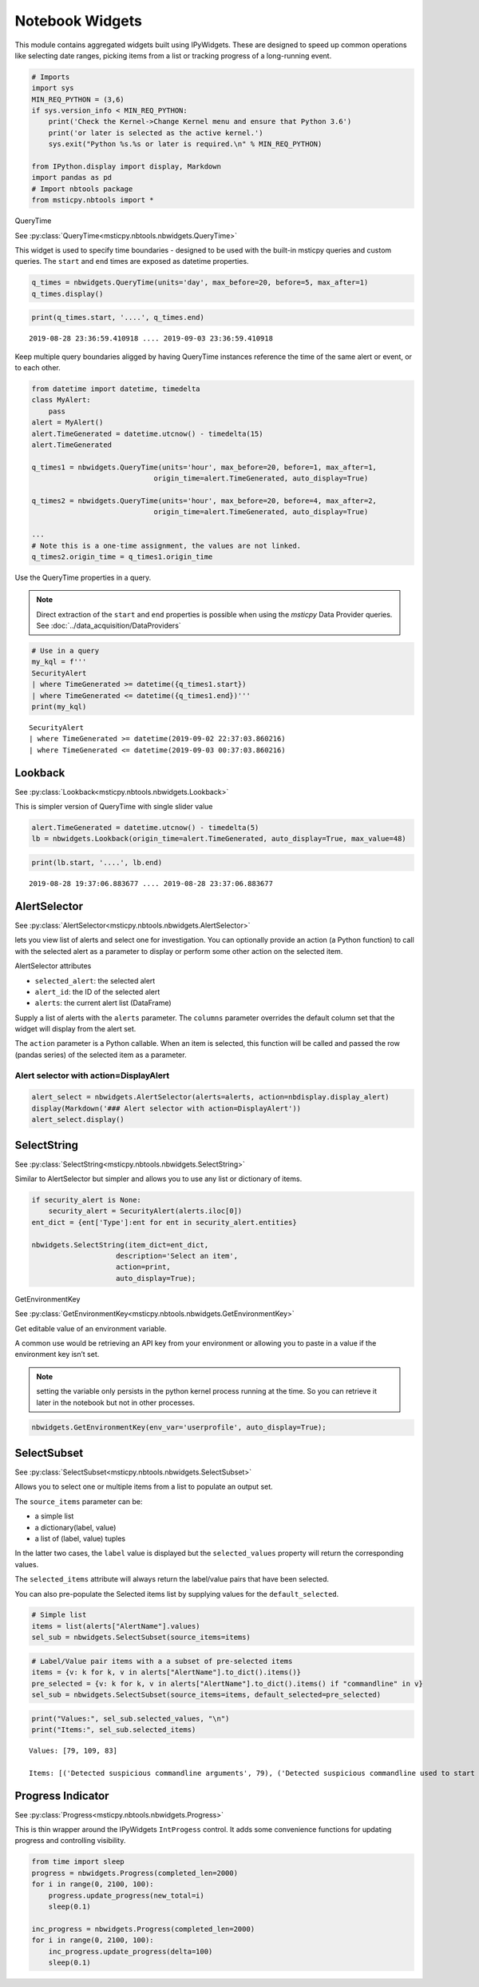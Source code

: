 Notebook Widgets
================


This module contains aggregated widgets built using IPyWidgets. These
are designed to speed up common operations like selecting date ranges,
picking items from a list or tracking progress of a long-running event.


.. code:: ipython3

    # Imports
    import sys
    MIN_REQ_PYTHON = (3,6)
    if sys.version_info < MIN_REQ_PYTHON:
        print('Check the Kernel->Change Kernel menu and ensure that Python 3.6')
        print('or later is selected as the active kernel.')
        sys.exit("Python %s.%s or later is required.\n" % MIN_REQ_PYTHON)

    from IPython.display import display, Markdown
    import pandas as pd
    # Import nbtools package
    from msticpy.nbtools import *


QueryTime

See :py:class:`QueryTime<msticpy.nbtools.nbwidgets.QueryTime>`

This widget is used to specify time boundaries - designed to be used
with the built-in msticpy queries and custom queries. The ``start`` and
``end`` times are exposed as datetime properties.


.. code:: ipython3

    q_times = nbwidgets.QueryTime(units='day', max_before=20, before=5, max_after=1)
    q_times.display()


.. figure:: _static/Widgets1.png

.. code:: ipython3

    print(q_times.start, '....', q_times.end)


.. parsed-literal::

    2019-08-28 23:36:59.410918 .... 2019-09-03 23:36:59.410918


Keep multiple query boundaries aligged by having QueryTime instances
reference the time of the same alert or event, or to each other.

.. code:: ipython3

    from datetime import datetime, timedelta
    class MyAlert:
        pass
    alert = MyAlert()
    alert.TimeGenerated = datetime.utcnow() - timedelta(15)
    alert.TimeGenerated

    q_times1 = nbwidgets.QueryTime(units='hour', max_before=20, before=1, max_after=1,
                                 origin_time=alert.TimeGenerated, auto_display=True)

    q_times2 = nbwidgets.QueryTime(units='hour', max_before=20, before=4, max_after=2,
                                 origin_time=alert.TimeGenerated, auto_display=True)

    ...
    # Note this is a one-time assignment, the values are not linked.
    q_times2.origin_time = q_times1.origin_time


Use the QueryTime properties in a query.

.. note:: Direct extraction of the ``start`` and ``end``
    properties is possible when using the *msticpy* Data Provider queries.
    See :doc:`../data_acquisition/DataProviders`


.. code:: ipython3

    # Use in a query
    my_kql = f'''
    SecurityAlert
    | where TimeGenerated >= datetime({q_times1.start})
    | where TimeGenerated <= datetime({q_times1.end})'''
    print(my_kql)


.. parsed-literal::


    SecurityAlert
    | where TimeGenerated >= datetime(2019-09-02 22:37:03.860216)
    | where TimeGenerated <= datetime(2019-09-03 00:37:03.860216)


Lookback
--------

See :py:class:`Lookback<msticpy.nbtools.nbwidgets.Lookback>`

This is simpler version of QueryTime with single slider value


.. code:: ipython3

    alert.TimeGenerated = datetime.utcnow() - timedelta(5)
    lb = nbwidgets.Lookback(origin_time=alert.TimeGenerated, auto_display=True, max_value=48)



.. figure:: _static/Widgets2.png


.. code:: ipython3

    print(lb.start, '....', lb.end)


.. parsed-literal::

    2019-08-28 19:37:06.883677 .... 2019-08-28 23:37:06.883677


AlertSelector
-------------

See :py:class:`AlertSelector<msticpy.nbtools.nbwidgets.AlertSelector>`

lets you view list of alerts and select one for investigation.
You can optionally provide an action (a Python function) to call
with the selected alert as a parameter to display or perform some
other action on the selected item.


AlertSelector attributes

*  ``selected_alert``: the selected alert
*  ``alert_id``: the ID of the selected alert
*  ``alerts``: the current alert list (DataFrame)


Supply a list of alerts with the ``alerts`` parameter.
The ``columns`` parameter overrides the default column set
that the widget will display from the alert set.

The ``action`` parameter is a Python callable. When an item
is selected, this function will be called and passed the
row (pandas series) of the selected item as a parameter.



Alert selector with action=DisplayAlert
~~~~~~~~~~~~~~~~~~~~~~~~~~~~~~~~~~~~~~~


.. code:: ipython3

    alert_select = nbwidgets.AlertSelector(alerts=alerts, action=nbdisplay.display_alert)
    display(Markdown('### Alert selector with action=DisplayAlert'))
    alert_select.display()


.. figure:: _static/Widgets4.png



SelectString
------------


See :py:class:`SelectString<msticpy.nbtools.nbwidgets.SelectString>`

Similar to AlertSelector but simpler and allows you to use any list or
dictionary of items.


.. code:: ipython3

    if security_alert is None:
        security_alert = SecurityAlert(alerts.iloc[0])
    ent_dict = {ent['Type']:ent for ent in security_alert.entities}

    nbwidgets.SelectString(item_dict=ent_dict,
                        description='Select an item',
                        action=print,
                        auto_display=True);



.. figure:: _static/Widgets5.png


GetEnvironmentKey

See :py:class:`GetEnvironmentKey<msticpy.nbtools.nbwidgets.GetEnvironmentKey>`

Get editable value of an environment variable.

A common use would be retrieving an API key from
your environment or allowing you to paste in a value if the environment
key isn’t set.

.. note:: setting the variable only persists in the python kernel
    process running at the time. So you can retrieve it later in
    the notebook but not in other processes.

.. code:: ipython3

    nbwidgets.GetEnvironmentKey(env_var='userprofile', auto_display=True);


.. figure:: _static/Widgets6.png



SelectSubset
------------

See :py:class:`SelectSubset<msticpy.nbtools.nbwidgets.SelectSubset>`

Allows you to select one or
multiple items from a list to populate an output set.

The ``source_items`` parameter can be:


*  a simple list
*  a dictionary(label, value)
*  a list of (label, value) tuples

In the latter two cases, the ``label`` value is displayed
but the ``selected_values`` property will return the corresponding
values.

The ``selected_items`` attribute will always return the label/value
pairs that have been selected.

You can also pre-populate the Selected items list by supplying values
for the ``default_selected``.


.. code:: ipython3

    # Simple list
    items = list(alerts["AlertName"].values)
    sel_sub = nbwidgets.SelectSubset(source_items=items)


.. figure:: _static/Widgets7.png

.. code:: ipython3

    # Label/Value pair items with a a subset of pre-selected items
    items = {v: k for k, v in alerts["AlertName"].to_dict().items()}
    pre_selected = {v: k for k, v in alerts["AlertName"].to_dict().items() if "commandline" in v}
    sel_sub = nbwidgets.SelectSubset(source_items=items, default_selected=pre_selected)




.. figure:: _static/Widgets8.png


.. code:: ipython3

    print("Values:", sel_sub.selected_values, "\n")
    print("Items:", sel_sub.selected_items)


.. parsed-literal::

    Values: [79, 109, 83]

    Items: [('Detected suspicious commandline arguments', 79), ('Detected suspicious commandline used to start all executables in a directory', 109), ('Detected suspicious credentials in commandline', 83)]



Progress Indicator
------------------


See :py:class:`Progress<msticpy.nbtools.nbwidgets.Progress>`

This is thin wrapper around the IPyWidgets ``IntProgess`` control.
It adds some convenience functions for updating progress and
controlling visibility.


.. code:: ipython3

    from time import sleep
    progress = nbwidgets.Progress(completed_len=2000)
    for i in range(0, 2100, 100):
        progress.update_progress(new_total=i)
        sleep(0.1)

    inc_progress = nbwidgets.Progress(completed_len=2000)
    for i in range(0, 2100, 100):
        inc_progress.update_progress(delta=100)
        sleep(0.1)


.. figure:: _static/Widgets9.png
